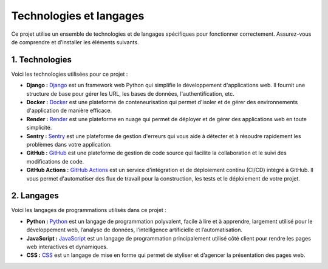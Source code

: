 Technologies et langages
========================

Ce projet utilise un ensemble de technologies et de langages spécifiques pour fonctionner correctement. Assurez-vous de comprendre et d’installer les éléments suivants.

1. Technologies
----------------------

Voici les technologies utilisées pour ce projet :

.. _URL_Github: https://github.com/
.. |github-logo| image:: _static/github.svg
   :alt: GitHub Logo
   :width: 20px

.. _URL_GithubActions: https://github.com/features/actions
.. |github-actions-logo| image:: _static/githubactions.svg
   :alt: GitHub Actions Logo
   :width: 20px

.. _URL_Django: https://docs.djangoproject.com/en/5.2/
.. |django-logo| image:: _static/django.svg
   :alt: Django Logo
   :width: 20px

.. _URL_Render: https://render.com/
.. |render-logo| image:: _static/render.svg
   :alt: Heroku Logo
   :width: 20px

.. _URL_Sentry: https://sentry.io/welcome
.. |sentry-logo| image:: _static/sentry.svg
   :alt: Sentry Logo
   :width: 20px

.. _URL_Docker: https://www.docker.com
.. |docker-logo| image:: _static/docker.svg
   :alt: Docker Logo
   :width: 20px

- |django-logo| **Django :** `Django <URL_Django_>`_ est un framework web Python qui simplifie le développement d'applications web. Il fournit une structure de base pour gérer les URL, les bases de données, l'authentification, etc.
- |docker-logo| **Docker :** `Docker <URL_Docker_>`_ est une plateforme de conteneurisation qui permet d'isoler et de gérer des environnements d'application de manière efficace.
- |render-logo| **Render :** `Render <URL_Render_>`_ est une plateforme en nuage qui permet de déployer et de gérer des applications web en toute simplicité.
- |sentry-logo| **Sentry :** `Sentry <URL_Sentry_>`_ est une plateforme de gestion d'erreurs qui vous aide à détecter et à résoudre rapidement les problèmes dans votre application.
- |github-logo| **GitHub :** `GitHub <URL_Github_>`_ est une plateforme de gestion de code source qui facilite la collaboration et le suivi des modifications de code.
- |github-actions-logo| **GitHub Actions :** `GitHub Actions <URL_GithubActions_>`_ est un service d'intégration et de déploiement continu (CI/CD) intégré à GitHub. Il vous permet d'automatiser des flux de travail pour la construction, les tests et le déploiement de votre projet.

2. Langages
-----------

Voici les langages de programmations utilisés dans ce projet :

.. _URL_Python: https://www.python.org/
.. |python-logo| image:: _static/python.svg
   :alt: Python Logo
   :width: 20px

.. _URL_JavaScript: https://developer.mozilla.org/fr/JavaScript
.. |JS-logo| image:: _static/JS.png
   :alt: JavaScript Logo
   :width: 20px

.. _URL_CSS: https://www.w3.org/Style/CSS/
.. |CSS-logo| image:: _static/CSS.svg
   :alt: CSS Logo
   :width: 20px

- |python-logo| **Python :** `Python <URL_Python_>`_ est un langage de programmation polyvalent, facile à lire et à apprendre, largement utilisé pour le développement web, l’analyse de données, l’intelligence artificielle et l’automatisation.
- |JS-logo| **JavaScript :** `JavaScript <URL_JavaScript_>`_ est un langage de programmation principalement utilisé côté client pour rendre les pages web interactives et dynamiques.
- |CSS-logo| **CSS :** `CSS <URL_CSS_>`_ est un langage de mise en forme qui permet de styliser et d’agencer la présentation des pages web.